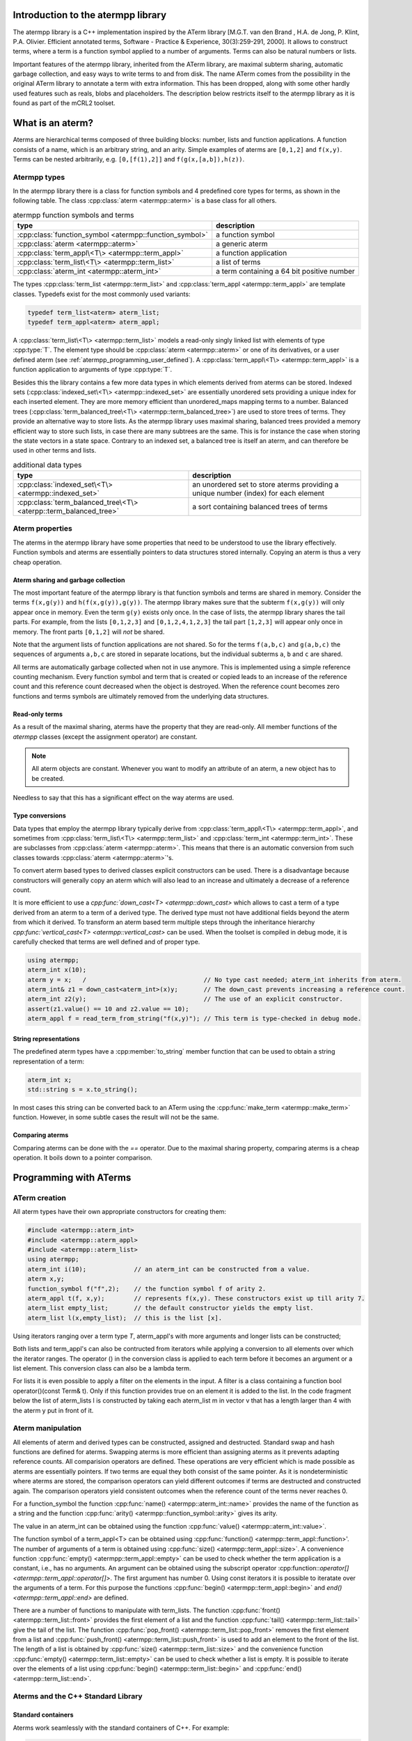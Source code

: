 .. _atermpp_library:

Introduction to the atermpp library
===================================

The atermpp library is a C++ implementation inspired by the ATerm library 
[M.G.T. van den Brand , H.A. de Jong, P. Klint, P.A. Olivier. Efficient annotated terms, Software - Practice & Experience, 30(3):259-291, 2000]. 
It allows to construct terms, where a term is a function symbol applied to a number of
arguments. Terms can also be natural numbers or lists. 

Important features of the
atermpp library, inherited from the ATerm library, are maximal subterm sharing, automatic garbage collection, and easy
ways to write terms to and from disk. The name ATerm comes from the possibility in the original ATerm library
to annotate a term with extra information. This has been dropped, along with some other hardly used features
such as reals, blobs and placeholders. The description below restricts itself to the atermpp library as it is found as part of the 
mCRL2 toolset. 


What is an aterm?
=================

Aterms are hierarchical terms composed of three building blocks: number, lists and
function applications. A function consists of a name, which is an arbitrary string, and
an arity. 
Simple examples of aterms are ``[0,1,2]`` and ``f(x,y)``.
Terms can be nested arbitrarily, e.g. ``[0,[f(1),2]]`` and
``f(g(x,[a,b]),h(z))``.

Atermpp types
-------------

In the atermpp library there is a class for function symbols and 4 predefined core types for terms, as shown in the following table.
The class :cpp:class:`aterm <atermpp::aterm>` is a base class for all others.

.. table:: atermpp function symbols and terms

   =======================================================  ==========================================
   type                                                     description
   =======================================================  ==========================================
   :cpp:class:`function_symbol <atermpp::function_symbol>`  a function symbol
   :cpp:class:`aterm <atermpp::aterm>`                      a generic aterm
   :cpp:class:`term_appl\<T\> <atermpp::term_appl>`         a function application
   :cpp:class:`term_list\<T\> <atermpp::term_list>`         a list of terms
   :cpp:class:`aterm_int <atermpp::aterm_int>`              a term containing a 64 bit positive number 
   =======================================================  ==========================================


The types :cpp:class:`term_list <atermpp::term_list>` and :cpp:class:`term_appl
<atermpp::term_appl>` are template classes. Typedefs exist for the most commonly
used variants:

.. code-block:: c++

  typedef term_list<aterm> aterm_list;
  typedef term_appl<aterm> aterm_appl;

A :cpp:class:`term_list\<T\> <atermpp::term_list>` models a read-only singly
linked list with elements of type :cpp:type:`T`. The element type should be
:cpp:class:`aterm <atermpp::aterm>` or one of its derivatives, or a user defined
aterm (see :ref:`atermpp_programming_user_defined`). A
:cpp:class:`term_appl\<T\> <atermpp::term_appl>` is a function application to arguments
of type :cpp:type:`T`.

Besides this the library contains a few more data types in which elements derived from aterms can 
be stored. Indexed sets (:cpp:class:`indexed_set\<T\> <atermpp::indexed_set>` are essentially unordered sets providing a unique index for each inserted
element. They are more memory efficient than unordered_maps mapping terms to a number. Balanced trees 
(:cpp:class:`term_balanced_tree\<T\> <atermpp::term_balanced_tree>`) are used to store trees of terms.
They provide an alternative
way to store lists. As the atermpp library uses maximal sharing, balanced trees provided a memory 
efficient way to store such lists, in case there are many subtrees are the same. This is for instance
the case when storing the state vectors in a state space. Contrary to an indexed set, a balanced
tree is itself an aterm, and can therefore be used in other terms and lists. 

.. table:: additional data types
   
   =================================================================  ===================================================================================
   type                                                               description
   =================================================================  ===================================================================================
   :cpp:class:`indexed_set\<T\> <atermpp::indexed_set>`               an unordered set to store aterms providing a unique number (index) for each element
   :cpp:class:`term_balanced_tree\<T\> <aterpp::term_balanced_tree>`  a sort containing balanced trees of terms 
   =================================================================  ===================================================================================

Aterm properties
----------------
The aterms in the atermpp library have some properties that need to be
understood to use the library effectively. Function symbols and aterms are essentially
pointers to data structures stored internally. Copying an aterm is thus a
very cheap operation.

Aterm sharing and garbage collection
^^^^^^^^^^^^^^^^^^^^^^^^^^^^^^^^^^^^
The most important feature of the atermpp library is that function symbols and terms are shared in
memory. Consider the terms ``f(x,g(y))`` and ``h(f(x,g(y)),g(y))``. The atermpp
library makes sure that the subterm ``f(x,g(y))`` will only appear once in
memory. Even the term ``g(y)`` exists only once. In the case of lists, the atermpp
library shares the tail parts. For example, from the lists ``[0,1,2,3]``
and ``[0,1,2,4,1,2,3]`` the tail part ``[1,2,3]`` will appear only once in
memory. The front parts ``[0,1,2]`` will *not* be shared.

Note that the argument lists of function applications
are not shared. So for the terms ``f(a,b,c)`` and ``g(a,b,c)`` the sequences of
arguments ``a,b,c`` are stored in separate locations, but the individual subterms
``a``, ``b`` and ``c`` are shared.

All terms are automatically garbage collected when not in use anymore. This
is implemented using a simple reference counting mechanism. Every function symbol
and term that is created or copied leads to an increase of the reference count 
and this reference count decreased when the object is destroyed. When the
reference count becomes zero functions and terms symbols are ultimately removed from 
the underlying data structures.

Read-only terms
^^^^^^^^^^^^^^^

As a result of the maximal sharing, aterms have the property that they are
read-only. All member functions of the `atermpp` classes (except the assignment
operator) are constant.

.. note::
   
   All aterm objects are constant. Whenever you want to
   modify an attribute of an aterm, a new object has to be created.

Needless to say that this has a significant effect on the way aterms are used.

Type conversions
^^^^^^^^^^^^^^^^

Data types that employ the atermpp library typically derive from 
:cpp:class:`term_appl\<T\> <atermpp::term_appl>`, and sometimes 
from :cpp:class:`term_list\<T\> <atermpp::term_list>` and 
:cpp:class:`term_int <atermpp::term_int>`. These are subclasses
from :cpp:class:`aterm <atermpp::aterm>`. This means that there is
an automatic conversion from such classes towards :cpp:class:`aterm <atermpp::aterm>`'s. 

To convert aterm based types to derived classes explicit 
constructors can be used. There is a disadvantage because constructors
will generally copy an aterm which will also lead to an increase 
and ultimately a decrease of a reference count.

It is more efficient to use a `cpp:func:`down_cast\<T\> <atermpp::down_cast>`
which allows to cast a term of a type derived from an aterm to a term
of a derived type. The derived type must not have additional fields beyond the 
aterm from which it derived. To transform an aterm based term multiple
steps through the inheritance hierarchy `cpp:func:`vertical_cast\<T\> <atermpp::vertical_cast>`
can be used. When the toolset is compiled in debug mode, it is carefully checked
that terms are well defined and of proper type. 

.. code-block:: c++

    using atermpp;
    aterm_int x(10);
    aterm y = x;   /                                // No type cast needed; aterm_int inherits from aterm.
    aterm_int& z1 = down_cast<aterm_int>(x)y;       // The down_cast prevents increasing a reference count.
    aterm_int z2(y);                                // The use of an explicit constructor.
    assert(z1.value() == 10 and z2.value == 10);
    aterm_appl f = read_term_from_string("f(x,y)"); // This term is type-checked in debug mode.

String representations
^^^^^^^^^^^^^^^^^^^^^^

The predefined aterm types have a :cpp:member:`to_string` member function that
can be used to obtain a string representation of a term:

.. code-block:: c++

    aterm_int x;
    std::string s = x.to_string();

In most cases this string can be converted back to an ATerm using the
:cpp:func:`make_term <atermpp::make_term>` function. However, in some subtle
cases the result will not be the same.

Comparing aterms
^^^^^^^^^^^^^^^^
Comparing aterms can be done with the `==` operator. Due to the maximal sharing property,
comparing aterms is a cheap operation. It boils down to a pointer comparison.

Programming with ATerms
=======================

ATerm creation
--------------

All aterm types have their own appropriate constructors for creating them:

.. code-block:: c++

    #include <atermpp::aterm_int>
    #include <atermpp::aterm_appl>
    #include <atermpp::aterm_list>
    using atermpp;
    aterm_int i(10);             // an aterm_int can be constructed from a value.
    aterm x,y;
    function_symbol f("f",2);    // the function symbol f of arity 2.
    aterm_appl t(f, x,y);        // represents f(x,y). These constructors exist up till arity 7.
    aterm_list empty_list;       // the default constructor yields the empty list.                 
    aterm_list l(x,empty_list);  // this is the list [x].

Using iterators ranging over a term type `T`, aterm_appl's with more arguments and 
longer lists can be constructed;

.. code-block:: c++
    #include <vector>
    #include <atermpp::aterm_appl>
    #include <atermpp::aterm_list>
    using atermpp;
    std::vector < aterm > v; 
    aterm x,y;
    v.push_back(x);
    v.push)back(y);
    function_symbol f("g",2);           // a function symbol with two arguments.
    aterm_appl t(f,v.begin(),v.end());  // construct the term g(x,y). Vector v must have length 2.
    aterm_list l(v.begin(),v.end());    // construct the list [x,y].

Both lists and term_appl's can also be contructed from iterators while applying a conversion to all 
elements over which the iterator ranges. The operator () in the conversion class is applied to each term
before it becomes an argument or a list element. This conversion class can also be a lambda term. 

.. code-block:: c++
    #include <vector>
    #include <atermpp::aterm_appl>
    #include <atermpp::aterm_list>
    using atermpp;
    std::vector < Term > v;             // Assume Term is some class that has been inherited form aterms and 
                                        // v is the vector x1,...,xn. 
    function_symbol f("g",2);           // a function symbol with two arguments.
    aterm_appl t(f,v.begin(),v.end(),[](const Term& t){return convertor(t);});  
                                        // construct the term g(convertor(x1),...,convertor(xn)).
                                        // convertor to x respectively y. 
    aterm_list l(v.begin(),v.end(),conversion_class);    
                                        // construct the list [conversion(x1),...,converstion(xn)]
                                        // assuming conversion_class contains a member Term operator()(const Term& t){ return conversion(t);}.

For lists it is even possible to apply a filter on the elements in the input. A filter is a class containing a function 
bool operator()(const Term& t). Only if this function provides true on an element it is added to the list.
In the code fragment below the list of aterm_lists l is constructed by taking each aterm_list m in vector v that has a length larger
than 4 with the aterm y put in front of it. 

.. code-block:: c++
    #include <vector>
    #include <atermpp::aterm_list>

    std::vector<aterm_list> v;          // Assume v is a vector containing aterm_lists.
    aterm y;
    term_list<aterm_list> l(v.begin(),
                            v.end(), 
                            [](const aterm_list& m){ return aterm_list(y,m); }, 
                            [](const aterm_list& m){ return m.size()>4; })
               
Aterm manipulation
------------------
     
All elements of aterm and derived types can be constructed, assigned and destructed. Standard swap and hash functions are 
defined for aterms. Swapping aterms is more efficient than assigning aterms as it prevents adapting reference counts. 
All comparision operators are defined. These operations are very efficient which is made possible as aterms are essentially
pointers. If two terms are equal they both consist of the same pointer. As it is nondeterministic where aterms are stored,
the comparison operators can yield different outcomes if terms are destructed and constructed again. The comparison operators
yield consistent outcomes when the reference count of the terms never reaches 0.

For a function_symbol the function :cpp:func:`name() <atermpp::aterm_int::name>` provides the name of the function 
as a string and the function :cpp:func:`arity() <atermpp::function_symbol::arity>` gives its arity.

.. code-block:: c++
     #include <atermpp::function_symbol>
     using atermpp;
     function_symbol f("FUNCTION",5);
     std::string s=f.name();              // s becomes the string "FUNCTION".
     size_t n=f.arity();                  // n becomes 5.

The value in an aterm_int can be obtained using the function :cpp:func:`value() <atermpp::aterm_int::value>`.

.. code-block:: c++
     #include <atermpp::aterm_int>
     using atermpp;
     aterm_int n(12);       
     size_t x=n.value();    // x gets the value 12.

The function symbol of a term_appl\<T\> can be obtained using :cpp:func:`function() <atermpp::term_appl::function>'. 
The number of arguments of a term is obtained using :cpp:func:`size() <atermpp::term_appl::size>`. A convenience function
:cpp:func:`empty() <atermpp::term_appl::empty>` can be used to check whether the term application is a constant, i.e., 
has no arguments. An argument can be obtained using the subscript operator :cpp:function::`operator[] <atermpp::term_appl::operator[]>`.
The first argument has number 0. Using const iterators it is possible to iteratate over the arguments of a term. 
For this purpose the functions :cpp:func:`begin() <atermpp::term_appl::begin>` and `end() <atermpp::term_appl::end>` are defined.

.. code-block:: c++
     #include <atermpp::aterm_appl.h>
     using atermpp;
     function_symbol f("f",3);
     aterm x,y,z;
     aterm_appl t(f,x,y,z));
     function_symbol g=t.function();    // g becomes equal to function symbol f.
     aterm u=t[1];                      // u becomes equal to y.
     size_t n=t.size();                 // n becomes 3.
     bool b=t.empty();                  // t has three arguments, therefore b is false.
     for(aterm_appl:const_iterator i=t.begin(); t.end(); ++t)
     {
       ...                              // iterator over the the arguments of t
     }

There are a number of functions to manipulate with term_lists. 
The function :cpp:func:`front() <atermpp::term_list::front>` provides the first element of a list and
the function :cpp:func:`tail() <atermpp::term_list::tail>` give the tail of the list.
The function :cpp:func:`pop_front() <atermpp::term_list::pop_front>` removes the first element from
a list and :cpp:func:`push_front() <atermpp::term_list::push_front>` is used to add an element to the front
of the list. The length of a list is obtained by :cpp:func:`size() <atermpp::term_list::size>` and the
convenience function :cpp:func:`empty() <atermpp::term_list::empty>` can be used to check whether
a list is empty. It is possible to iterate over the elements of a list using 
:cpp:func:`begin() <atermpp::term_list::begin>` and :cpp:func:`end() <atermpp::term_list::end>`.

.. code-block:: c++
     #include <atermpp::aterm_list.h>
     #include <atermpp::aterm_io.h>
     using atermpp;
     aterm_list l=read_term_from_string("[1,2,3,17,5]");
     aterm_list m=l.tail();             // m is [2,3,17,5].
     aterm_int n=l.front();             // n is the aterm_int with value 1.
     l.pop_front();                     // now l is [2,3,17,5].
     l.push_front(aterm_int(29));       // now l is [29,2,3,17,5].
     size_t n=l.size();                 // n becomes 5.
     bool b=l.empty();                  // b becomes false.
     for(aterm_list::const_iterator i=l.begin(); i!=l.end(); ++i)
     {
       // iterate over the five elements of l.
     }


Aterms and the C++ Standard Library
-----------------------------------

Standard containers
^^^^^^^^^^^^^^^^^^^^
Aterms work seamlessly with the standard containers of C++. 
For example:

.. code-block:: c++

   #include <vector>
   #include <atermpp::aterm_io.h>

   std::vector<atermpp::aterm> v;             
   v.push_back(atermpp::read_term_from_string("f(x)");
   v.push_back(atermpp::read_term_from_string("g(y)");


Iterator interfaces
^^^^^^^^^^^^^^^^^^^
The classes :cpp:func:`term_list <atermpp::term_list>` and
:cpp:func:`term_appl <atermpp::term_appl>` have C++ standard conforming iterator interfaces.
Thus they operate well with the C++ Standard Library, as illustrated by the following
example:

.. code-block:: c++

    #include <algorithm>
    #include <iostream>
    #include "atermpp/atermpp.h"
    #include "mcrl2/atermpp/aterm_init.h"

    using namespace std;
    using namespace atermpp;

    struct counter
    {
      int& m_sum;

      counter(int& sum)
        : m_sum(sum)
      {}

      void operator()(const aterm_int& t)
      {
        m_sum += t.value();
      }
    };

    int main(int argc, char* argv[])
    {
      MCRL2_ATERMPP_INIT()

      term_list<aterm_int> q = make_term("[1,2,3,4]");
      int sum = 0;
      for_each(q.begin(), q.end(), counter(sum));
      assert(sum == 10);

      for (term_list<aterm_int>::iterator i = q.begin(); i != q.end(); ++i)
      {
        cout << i->value() << " ";
      }
    }

.. _atermpp_programming_user_defined:

User defined terms 
^^^^^^^^^^^^^^^^^^

Suppose we want to create a class :cpp:class:`MyTerm` that has an aterm as attribute:

.. code-block:: c++

   struct MyTerm
   {
     atermpp::aterm x_;

     MyTerm(std::string x)
       : x_(atermpp::read_term_from_string(x))
     { }
   };

Now that we have defined :cpp:class:`MyTerm`, we can use it in standard containers. 

.. code-block:: c++

   #include "vector"

   std::vector<MyTerm> v;
   v.push_back(MyTerm("f(x)");
   v.push_back(MyTerm("g(y)");


Aterm traits
------------

TODO: describe aterm traits occurring in type_traits.h.


Also the search and replace algorithms of section :ref:`atermpp_programming_algorithms`
can be applied to `MyTerm`.

.. _atermpp_programming_algorithms:

ATerm algorithms
----------------

For the `atermpp` library a couple of algorithms are defined. Most
of these algorithms have template parameters for the terms that they
operate on. These algorithms work on every class for which an :cpp:class:`aterm_traits`
specialization exists.

Find algorithms
^^^^^^^^^^^^^^^
There are two find algorithms, :cpp:func:`find_if <atermpp::find_if>`
for searching a subterm that matches a given predicate, and
:cpp:func:`find_all_if <atermpp::find_all_if>` for finding all subterms that match a
predicate. The program fragment below illustrates this:

.. code-block:: c++

  #include "mcrl2/atermpp/algorithm.h"

  // function object to test if it is an aterm_appl with function symbol "f"
  struct is_f
  {
    bool operator()(aterm t) const
    {
      return (t.type() == AT_APPL) && aterm_appl(t).function().name() == "f";
    }
  };

  aterm_appl a = make_term("h(g(x),f(y),p(a(x,y),q(f(z))))");
  aterm t = find_if(a, is_f());
  assert(t == make_term("f(y)"));

  find_all_if(a, is_f(), std::back_inserter(v));
  assert(v.size() == 2);
  assert(v.front() == make_term("f(y)"));
  assert(v.back() == make_term("f(z)"));

The find algorithms also work on user defined types. So if `t` is of type :cpp:class:`MyTerm`
and :cpp:class:`aterm_traits<MyTerm>` is defined, then it is possible to call :cpp:func:`find_if(t, is_f())`
as well.

Replace algorithms
^^^^^^^^^^^^^^^^^^
There are several algorithms for replacing subterms. The `replace` algorithm replaces
a subterm with another term, `bottom_up_replace` does the same but with a different traversal
order. The algorithm :cpp:func:`~atermpp::replace_if` makes replacements based on a predicate. There is also
`partial_replace`, that has the option to prevent further recursion based on a predicate.

.. code-block:: c++

  #include "atermpp/algorithm.h"

  // function object to test if it is an aterm_appl with function symbol "a" or "b"
  struct is_a_or_b
  {
    bool operator()(aterm t) const
    {
      return (t.type() == AT_APPL) &&
      (aterm_appl(t).function().name() == "a" || aterm_appl(t).function().name() == "b");
    }
  };

  aterm_appl a = make_term("f(f(x))");
  aterm_appl b = replace(a, make_term("f(x)"), make_term("x"));
  assert(b == make_term("f(x)"));
  aterm_appl c = replace(a, make_term("f(x)"), make_term("x"), true);
  assert(c == make_term("x"));

  aterm d = make_term("h(g(b),f(a),p(a(x,y),q(a(a))))");
  aterm_appl e = replace_if(d, is_a_or_b(), make_term("u"));
  assert(e == make_term("h(g(u),f(u),p(u,q(u)))"));

Miscellaneous algorithms
^^^^^^^^^^^^^^^^^^^^^^^^

The algorithm :cpp:func:`~atermpp::apply` applies an operation to the elements
of a list, and returns the result. The :cpp:func:`~atermpp::for_each` algorithm applies
an operation to each subterm of a term.

.. code-block:: c++

   #include "atermpp/algorithm.h"

   // Applies a function f to the given argument t.
   struct apply_f
   {
     aterm_appl operator()(aterm_appl t) const
     {
       return aterm_appl(function_symbol("f", 1), t);
     }
   };

   bool print(aterm_appl t) // The return value true indicates that for_each
                              // should recurse into the children of t.
   {
     std::cout << t.function().name() << " ";
     return true;
   }

   aterm_appl t = make_term("h(g(x),f(y))");
   atermpp::for_each(t, print);             // prints "h g x f y"

   aterm_list l = make_term("[0,1,2,3]");
   l = atermpp::apply(l, apply_f());        // results in [f(0),f(1),f(2),f(3)]

